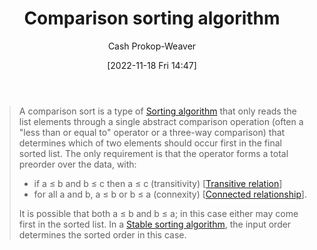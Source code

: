 :PROPERTIES:
:ID:       cedb0b84-030c-4de7-b4ae-0ce16f09fa19
:LAST_MODIFIED: [2023-09-05 Tue 20:21]
:END:
#+title: Comparison sorting algorithm
#+hugo_custom_front_matter: :slug "cedb0b84-030c-4de7-b4ae-0ce16f09fa19"
#+author: Cash Prokop-Weaver
#+date: [2022-11-18 Fri 14:47]
#+filetags: :hastodo:concept:

#+begin_quote
A comparison sort is a type of [[id:093fae33-1843-4271-b7cd-336553b9aac9][Sorting algorithm]] that only reads the list elements through a single abstract comparison operation (often a "less than or equal to" operator or a three-way comparison) that determines which of two elements should occur first in the final sorted list. The only requirement is that the operator forms a total preorder over the data, with:

- if a ≤ b and b ≤ c then a ≤ c (transitivity) [[[id:57d94e2b-f842-483e-bcdb-c4d8e91a6ab5][Transitive relation]]]
- for all a and b, a ≤ b or b ≤ a (connexity) [[[id:644adb16-7921-4499-aaf9-6ff29819ed6d][Connected relationship]]].

It is possible that both a ≤ b and b ≤ a; in this case either may come first in the sorted list. In a [[id:740ce42a-3a80-4ecb-9438-fedff074443b][Stable sorting algorithm]], the input order determines the sorted order in this case.
#+end_quote

* TODO [#2] Flashcards :noexport:
